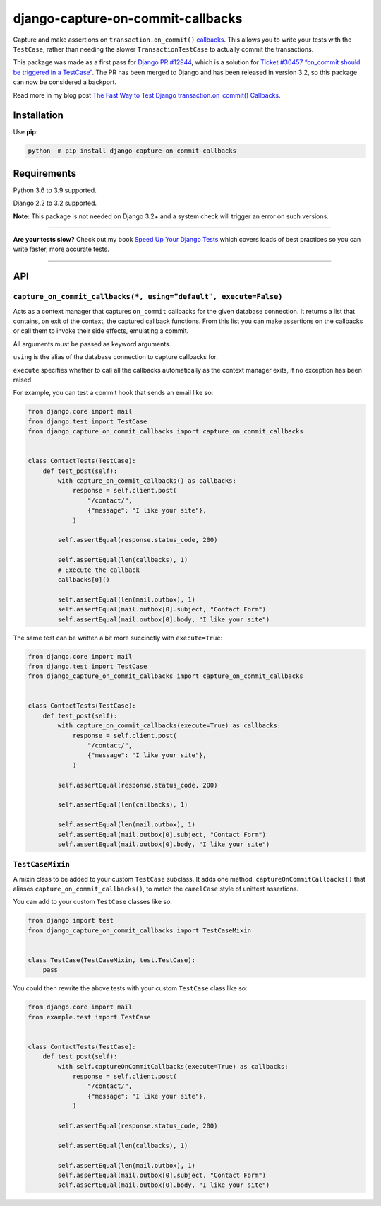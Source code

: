 ==================================
django-capture-on-commit-callbacks
==================================

.. image:: https://img.shields.io/github/workflow/status/adamchainz/django-capture-on-commit-callbacks/CI/main?style=for-the-badge
   :target: https://github.com/adamchainz/django-capture-on-commit-callbacks/actions?workflow=CI

.. image:: https://img.shields.io/codecov/c/github/adamchainz/django-capture-on-commit-callbacks/main?style=for-the-badge
   :target: https://app.codecov.io/gh/adamchainz/django-capture-on-commit-callbacks

.. image:: https://img.shields.io/pypi/v/django-capture-on-commit-callbacks.svg?style=for-the-badge
   :target: https://pypi.org/project/django-capture-on-commit-callbacks/

.. image:: https://img.shields.io/badge/code%20style-black-000000.svg?style=for-the-badge
   :target: https://github.com/psf/black

.. image:: https://img.shields.io/badge/pre--commit-enabled-brightgreen?logo=pre-commit&logoColor=white&style=for-the-badge
   :target: https://github.com/pre-commit/pre-commit
   :alt: pre-commit

Capture and make assertions on ``transaction.on_commit()`` `callbacks <https://docs.djangoproject.com/en/3.0/topics/db/transactions/#performing-actions-after-commit>`__.
This allows you to write your tests with the ``TestCase``, rather than needing the slower ``TransactionTestCase`` to actually commit the transactions.

This package was made as a first pass for `Django PR #12944 <https://github.com/django/django/pull/12944>`__, which is a solution for `Ticket #30457 “on_commit should be triggered in a TestCase” <https://code.djangoproject.com/ticket/30457>`__.
The PR has been merged to Django and has been released in version 3.2, so this package can now be considered a backport.

Read more in my blog post `The Fast Way to Test Django transaction.on_commit() Callbacks <https://adamj.eu/tech/2020/05/20/the-fast-way-to-test-django-transaction-on-commit-callbacks/>`__.

Installation
============

Use **pip**:

.. code-block:: bash

    python -m pip install django-capture-on-commit-callbacks

Requirements
============

Python 3.6 to 3.9 supported.

Django 2.2 to 3.2 supported.

**Note:** This package is not needed on Django 3.2+ and a system check will trigger an error on such versions.

----

**Are your tests slow?**
Check out my book `Speed Up Your Django Tests <https://gumroad.com/l/suydt>`__ which covers loads of best practices so you can write faster, more accurate tests.

----

API
===

``capture_on_commit_callbacks(*, using="default", execute=False)``
------------------------------------------------------------------

Acts as a context manager that captures ``on_commit`` callbacks for the given database connection.
It returns a list that contains, on exit of the context, the captured callback functions.
From this list you can make assertions on the callbacks or call them to invoke their side effects, emulating a commit.

All arguments must be passed as keyword arguments.

``using`` is the alias of the database connection to capture callbacks for.

``execute`` specifies whether to call all the callbacks automatically as the context manager exits, if no exception has been raised.

For example, you can test a commit hook that sends an email like so:

.. code-block:: python

    from django.core import mail
    from django.test import TestCase
    from django_capture_on_commit_callbacks import capture_on_commit_callbacks


    class ContactTests(TestCase):
        def test_post(self):
            with capture_on_commit_callbacks() as callbacks:
                response = self.client.post(
                    "/contact/",
                    {"message": "I like your site"},
                )

            self.assertEqual(response.status_code, 200)

            self.assertEqual(len(callbacks), 1)
            # Execute the callback
            callbacks[0]()

            self.assertEqual(len(mail.outbox), 1)
            self.assertEqual(mail.outbox[0].subject, "Contact Form")
            self.assertEqual(mail.outbox[0].body, "I like your site")

The same test can be written a bit more succinctly with ``execute=True``:

.. code-block:: python

    from django.core import mail
    from django.test import TestCase
    from django_capture_on_commit_callbacks import capture_on_commit_callbacks


    class ContactTests(TestCase):
        def test_post(self):
            with capture_on_commit_callbacks(execute=True) as callbacks:
                response = self.client.post(
                    "/contact/",
                    {"message": "I like your site"},
                )

            self.assertEqual(response.status_code, 200)

            self.assertEqual(len(callbacks), 1)

            self.assertEqual(len(mail.outbox), 1)
            self.assertEqual(mail.outbox[0].subject, "Contact Form")
            self.assertEqual(mail.outbox[0].body, "I like your site")

``TestCaseMixin``
-----------------

A mixin class to be added to your custom ``TestCase`` subclass.
It adds one method, ``captureOnCommitCallbacks()`` that aliases ``capture_on_commit_callbacks()``, to match the ``camelCase`` style of unittest assertions.

You can add to your custom ``TestCase`` classes like so:

.. code-block:: python

    from django import test
    from django_capture_on_commit_callbacks import TestCaseMixin


    class TestCase(TestCaseMixin, test.TestCase):
        pass

You could then rewrite the above tests with your custom ``TestCase`` class like so:

.. code-block:: python

    from django.core import mail
    from example.test import TestCase


    class ContactTests(TestCase):
        def test_post(self):
            with self.captureOnCommitCallbacks(execute=True) as callbacks:
                response = self.client.post(
                    "/contact/",
                    {"message": "I like your site"},
                )

            self.assertEqual(response.status_code, 200)

            self.assertEqual(len(callbacks), 1)

            self.assertEqual(len(mail.outbox), 1)
            self.assertEqual(mail.outbox[0].subject, "Contact Form")
            self.assertEqual(mail.outbox[0].body, "I like your site")
